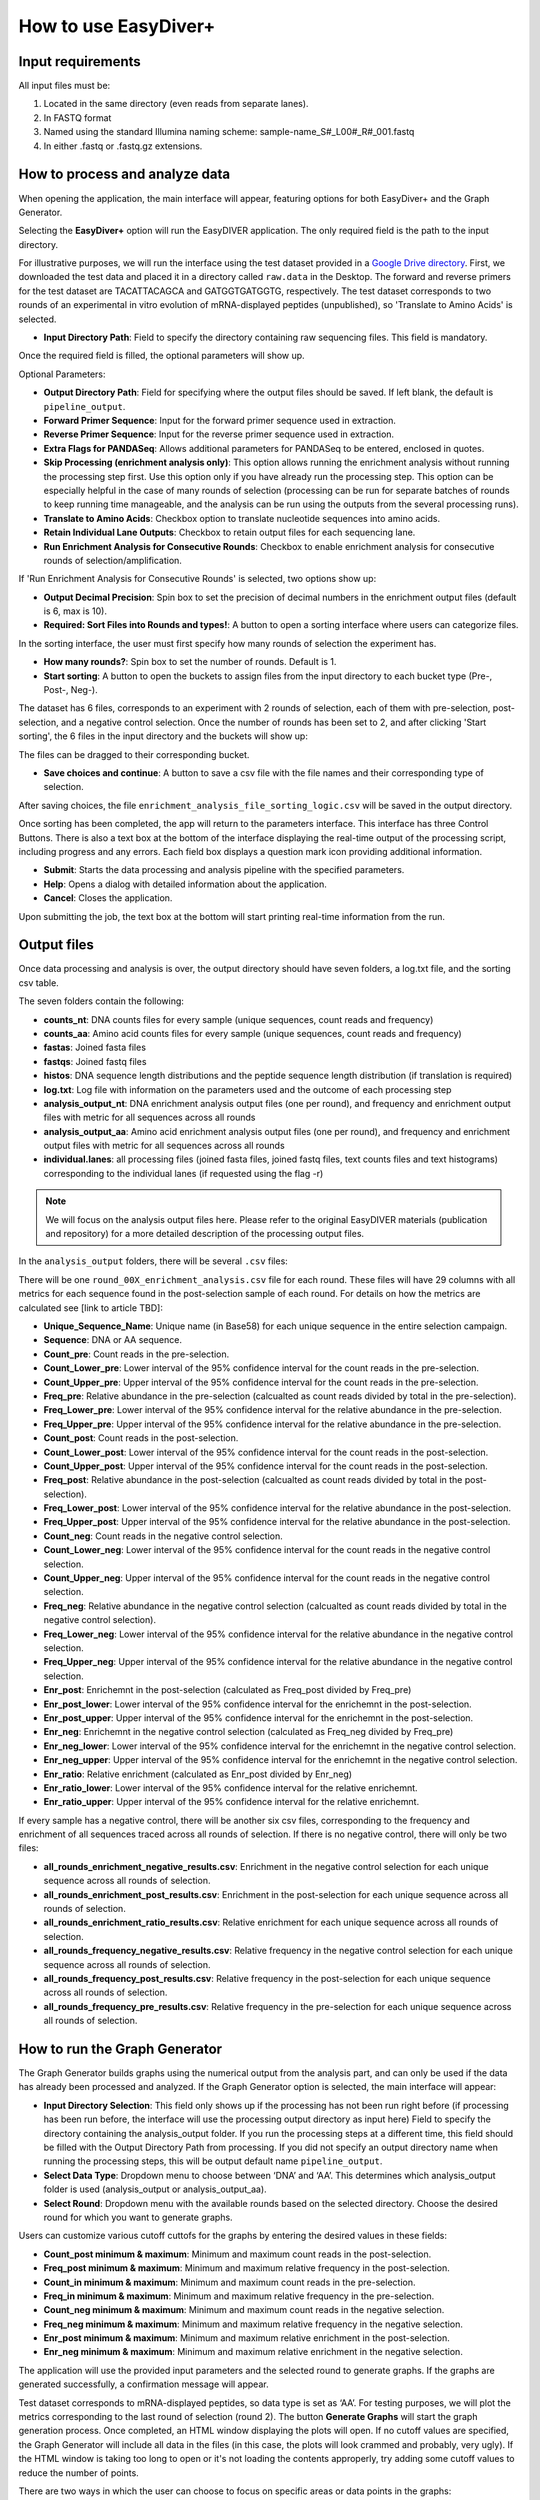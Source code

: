 How to use EasyDiver+
=====================

Input requirements
------------------

All input files must be:
    
1. Located in the same directory (even reads from separate lanes).
2. In FASTQ format
3. Named using the standard Illumina naming scheme: sample-name_S#_L00#_R#_001.fastq
4. In either .fastq or .fastq.gz extensions.


How to process and analyze data
-------------------------------

When opening the application, the main interface will appear, featuring options for both EasyDiver+ and the Graph Generator.

.. image:: _static/images/img1.png
   :alt: EasyDIVER Logo
   :align: center
   :width: 600px

Selecting the **EasyDiver+** option will run the EasyDIVER application. 
The only required field is the path to the input directory. 

For illustrative purposes, we will run the interface using the test dataset provided in a `Google Drive directory <https://drive.google.com/drive/folders/102sCv5uJUiUcnsgVskJigmh8lxbl3KCD?usp=sharing>`_.
First, we downloaded the test data and placed it in a directory called ``raw.data`` in the Desktop. 
The forward and reverse primers for the test dataset are TACATTACAGCA and GATGGTGATGGTG, respectively. 
The test dataset corresponds to two rounds of an experimental in vitro evolution of mRNA-displayed
peptides (unpublished), so 'Translate to Amino Acids' is selected.  

* **Input Directory Path**: Field to specify the directory containing raw sequencing files. This field is mandatory.
   
.. image:: _static/images/img2.png
    :alt: EasyDiver+
    :align: center
    :width: 600px

Once the required field is filled, the optional parameters will show up. 

Optional Parameters:

* **Output Directory Path**: Field for specifying where the output files should be saved. If left blank, the default is ``pipeline_output``.
* **Forward Primer Sequence**: Input for the forward primer sequence used in extraction.
* **Reverse Primer Sequence**: Input for the reverse primer sequence used in extraction.
* **Extra Flags for PANDASeq**: Allows additional parameters for PANDASeq to be entered, enclosed in quotes.
* **Skip Processing (enrichment analysis only)**: This option allows running the enrichment analysis without running the processing step first. 
  Use this option only if you have already run the processing step. 
  This option can be especially helpful in the case of many rounds of selection (processing can be run for separate batches of rounds to keep running time manageable, and the analysis can be run using the outputs from the several processing runs). 
* **Translate to Amino Acids**: Checkbox option to translate nucleotide sequences into amino acids.
* **Retain Individual Lane Outputs**: Checkbox to retain output files for each sequencing lane.
* **Run Enrichment Analysis for Consecutive Rounds**: Checkbox to enable enrichment analysis for consecutive rounds of selection/amplification. 

.. image:: _static/images/img3.png
    :alt: EasyDiver+
    :align: center
    :width: 600px

If 'Run Enrichment Analysis for Consecutive Rounds' is selected, two options show up:

* **Output Decimal Precision**: Spin box to set the precision of decimal numbers in the enrichment output files (default is 6, max is 10).
* **Required: Sort Files into Rounds and types!**: A button to open a sorting interface where users can categorize files.

.. image:: _static/images/img4.png
    :alt: EasyDiver+
    :align: center
    :width: 600px

In the sorting interface, the user must first specify how many rounds of selection the experiment has.

* **How many rounds?**: Spin box to set the number of rounds. Default is 1.
* **Start sorting**: A button to open the buckets to assign files from the input directory to each bucket type (Pre-, Post-, Neg-).

.. image:: _static/images/img5.png
    :alt: EasyDiver+
    :align: center
    :width: 600px

The dataset has 6 files, corresponds to an experiment with 2 rounds of selection, 
each of them with pre-selection, post-selection, and a negative control selection. 
Once the number of rounds has been set to 2, and after clicking 'Start sorting', the 6 files in the input directory and the buckets will show up:

.. image:: _static/images/img6.png
    :alt: EasyDiver+
    :align: center
    :width: 600px

The files can be dragged to their corresponding bucket. 

* **Save choices and continue**: A button to save a csv file with the file names and their corresponding type of selection. 

.. image:: _static/images/img7.png
    :alt: EasyDiver+
    :align: center
    :width: 600px

After saving choices, the file ``enrichment_analysis_file_sorting_logic.csv`` will be saved in the output directory. 

.. image:: _static/images/table.png
   :alt: EasyDiver+
   :align: center
   :width: 250px

Once sorting has been completed, the app will return to the parameters interface. 
This interface has three Control Buttons. 
There is also a text box at the bottom of the interface displaying the real-time output of the processing script, including progress and any errors. 
Each field box displays a question mark icon providing additional information.

* **Submit**: Starts the data processing and analysis pipeline with the specified parameters.
* **Help**: Opens a dialog with detailed information about the application.
* **Cancel**: Closes the application.

Upon submitting the job, the text box at the bottom will start printing real-time information from the run. 

.. image:: _static/images/img8.png
   :alt: EasyDiver+
   :align: center
   :width: 600px

Output files
------------

Once data processing and analysis is over, the output directory should have seven folders, a log.txt file, and the sorting csv table. 

.. image:: _static/images/out1.png
   :alt: EasyDiver+
   :align: center
   :width: 600px

The seven folders contain the following:

* **counts_nt**: DNA counts files for every sample (unique sequences, count reads and frequency)
* **counts_aa**: Amino acid counts files for every sample (unique sequences, count reads and frequency)
* **fastas**: Joined fasta files
* **fastqs**: Joined fastq files
* **histos**: DNA sequence length distributions and the peptide sequence length distribution (if translation is required)
* **log.txt**: Log file with information on the parameters used and the outcome of each processing step
* **analysis_output_nt**: DNA enrichment analysis output files (one per round), and frequency and enrichment output files with metric for all sequences across all rounds
* **analysis_output_aa**: Amino acid enrichment analysis output files (one per round), and frequency and enrichment output files with metric for all sequences across all rounds
* **individual.lanes**: all processing files (joined fasta files, joined fastq files, text counts files and text 
  histograms) corresponding to the individual lanes (if requested using the flag -r)

.. note::
   We will focus on the analysis output files here. 
   Please refer to the original EasyDIVER materials (publication and repository)   for a more detailed description of the processing output files. 

In the ``analysis_output`` folders, there will be several ``.csv`` files:

.. image:: _static/images/out2.png
   :alt: EasyDiver+
   :align: center
   :width: 600px

There will be one ``round_00X_enrichment_analysis.csv`` file for each round. 
These files will have 29 columns with all metrics for each sequence found in the post-selection sample of each round. 
For details on how the metrics are calculated see [link to article TBD]:

* **Unique_Sequence_Name**: Unique name (in Base58) for each unique sequence in the entire selection campaign. 
* **Sequence**: DNA or AA sequence.
* **Count_pre**: Count reads in the pre-selection. 
* **Count_Lower_pre**: Lower interval of the 95% confidence interval for the count reads in the pre-selection.
* **Count_Upper_pre**: Upper interval of the 95% confidence interval for the count reads in the pre-selection.
* **Freq_pre**: Relative abundance in the pre-selection (calcualted as count reads divided by total in the pre-selection). 
* **Freq_Lower_pre**: Lower interval of the 95% confidence interval for the relative abundance in the pre-selection.
* **Freq_Upper_pre**: Upper interval of the 95% confidence interval for the relative abundance in the pre-selection.
* **Count_post**: Count reads in the post-selection. 
* **Count_Lower_post**: Lower interval of the 95% confidence interval for the count reads in the post-selection.
* **Count_Upper_post**: Upper interval of the 95% confidence interval for the count reads in the post-selection.
* **Freq_post**: Relative abundance in the post-selection (calcualted as count reads divided by total in the post-selection). 
* **Freq_Lower_post**: Lower interval of the 95% confidence interval for the relative abundance in the post-selection.
* **Freq_Upper_post**: Upper interval of the 95% confidence interval for the relative abundance in the post-selection.
* **Count_neg**: Count reads in the negative control selection. 
* **Count_Lower_neg**: Lower interval of the 95% confidence interval for the count reads in the negative control selection.
* **Count_Upper_neg**: Upper interval of the 95% confidence interval for the count reads in the negative control selection.
* **Freq_neg**: Relative abundance in the negative control selection (calcualted as count reads divided by total in the negative control selection). 
* **Freq_Lower_neg**: Lower interval of the 95% confidence interval for the relative abundance in the negative control selection.
* **Freq_Upper_neg**: Upper interval of the 95% confidence interval for the relative abundance in the negative control selection.
* **Enr_post**: Enrichemnt in the post-selection (calculated as Freq_post divided by Freq_pre)
* **Enr_post_lower**: Lower interval of the 95% confidence interval for the enrichemnt in the post-selection.
* **Enr_post_upper**: Upper interval of the 95% confidence interval for the enrichemnt in the post-selection.
* **Enr_neg**: Enrichemnt in the negative control selection (calculated as Freq_neg divided by Freq_pre)
* **Enr_neg_lower**: Lower interval of the 95% confidence interval for the enrichemnt in the negative control selection.
* **Enr_neg_upper**: Upper interval of the 95% confidence interval for the enrichemnt in the negative control selection.
* **Enr_ratio**: Relative enrichment (calculated as Enr_post divided by Enr_neg)
* **Enr_ratio_lower**: Lower interval of the 95% confidence interval for the relative enrichemnt.
* **Enr_ratio_upper**: Upper interval of the 95% confidence interval for the relative enrichemnt.

If every sample has a negative control, there will be another six csv files, corresponding to the frequency and enrichment of all sequences traced across all rounds of selection.
If there is no negative control, there will only be two files:

* **all_rounds_enrichment_negative_results.csv**: Enrichment in the negative control selection for each unique sequence across all rounds of selection.
* **all_rounds_enrichment_post_results.csv**: Enrichment in the post-selection for each unique sequence across all rounds of selection.
* **all_rounds_enrichment_ratio_results.csv**: Relative enrichment for each unique sequence across all rounds of selection.
* **all_rounds_frequency_negative_results.csv**: Relative frequency in the negative control selection for each unique sequence across all rounds of selection.
* **all_rounds_frequency_post_results.csv**: Relative frequency in the post-selection for each unique sequence across all rounds of selection.
* **all_rounds_frequency_pre_results.csv**: Relative frequency in the pre-selection for each unique sequence across all rounds of selection.


How to run the Graph Generator
----------------------------

The Graph Generator builds graphs using the numerical output from the analysis part, and can only be used if the data has already been processed and analyzed. 
If the Graph Generator option is selected, the main interface will appear: 

.. image:: _static/images/img9.png
    :alt: EasyDiver+
    :align: center
    :width: 350px

* **Input Directory Selection**: This field only shows up if the processing has not been run right before 
  (if processing has been run before, the interface will use the processing output directory as input here)
  Field to specify the directory containing the analysis_output folder. 
  If you run the processing steps at a different time, this field should be filled with the Output Directory Path from processing. 
  If you did not specify an output directory name when running the processing steps, this will be output default name ``pipeline_output``.

* **Select Data Type**: Dropdown menu to choose between ‘DNA’ and ‘AA’. 
  This determines which analysis_output folder is used (analysis_output or analysis_output_aa).

* **Select Round**: Dropdown menu with the available rounds based on the selected directory.
  Choose the desired round for which you want to generate graphs.

Users can customize various cutoff cuttofs for the graphs by entering the desired values in these fields:

* **Count_post minimum & maximum**: Minimum and maximum count reads in the post-selection. 
* **Freq_post minimum & maximum**: Minimum and maximum relative frequency in the post-selection.
* **Count_in minimum & maximum**: Minimum and maximum count reads in the pre-selection.
* **Freq_in minimum & maximum**: Minimum and maximum relative frequency in the pre-selection.
* **Count_neg minimum & maximum**: Minimum and maximum count reads in the negative selection.
* **Freq_neg minimum & maximum**: Minimum and maximum relative frequency in the negative selection.
* **Enr_post minimum & maximum**: Minimum and maximum relative enrichment in the post-selection.
* **Enr_neg minimum & maximum**: Minimum and maximum relative enrichment in the negative selection.

The application will use the provided input parameters and the selected round to generate graphs.
If the graphs are generated successfully, a confirmation message will appear.

Test dataset corresponds to mRNA-displayed peptides, so data type is set as ‘AA’. 
For testing purposes, we will plot the metrics corresponding to the last round of selection (round 2).
The button **Generate Graphs** will start the graph generation process. 
Once completed, an HTML window displaying the plots will open.
If no cutoff values are specified, the Graph Generator will include all data in the files (in this case, the plots will look crammed and probably, very ugly).
If the HTML window is taking too long to open or it's not loading the contents approperly, try adding some cutoff values to reduce the number of points. 

.. image:: _static/images/plot1.png
   :alt: EasyDiver+
   :align: center
   :width: 800px

There are two ways in which the user can choose to focus on specific areas or data points in the graphs:

1. By selecting specific plotting regions. The graphs interface is interactive, and specific areas of the plots can be selected by dragging the mouse. 
2. By setting more stringent cutoff values. The user can fill the values in the Graph Generator interface as many times as needed, and a new HTML window will open every time **Generate Graphs** is selected.

For example, increasing the Count_out cutoff threshold significantly reduces the number of data points being represented. 
In this case, the minimum post-selection count is arbitrarely set to 200 and the maximum frequency in the negative selection to 0.05.

.. image:: _static/images/plot2.png
   :alt: EasyDiver+
   :align: center
   :width: 800px

.. note::
   **Display/hide elements**
      Click on the legend elements to display or hide different elements in the graphs.
   **Individual sequence information**
      Hover the mouse over any data point to display information about the corresponding sequence. 
   **Additional options**
      Hover over the top right corner to reveal an array of icons to: download the plots as PNG, zoom, pan, box select, lasso select, zoom in, zoom out, autoscale, and reset axis.